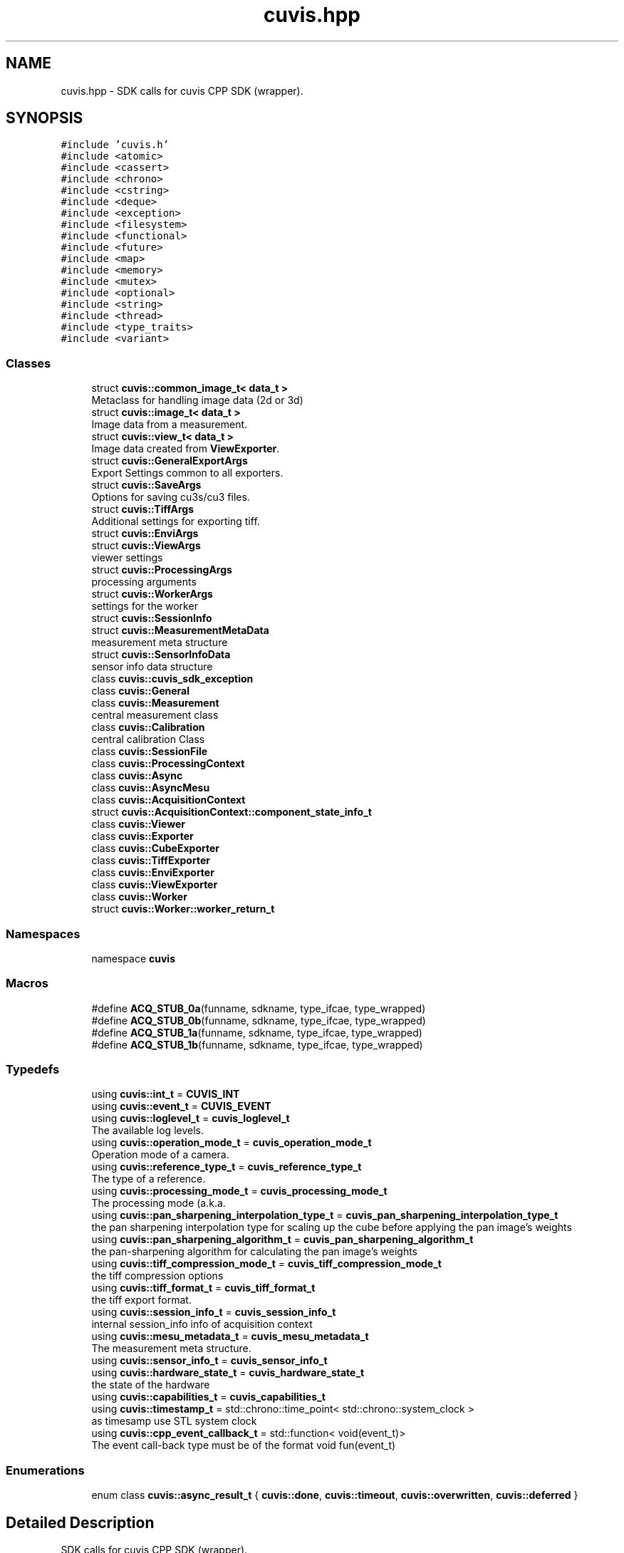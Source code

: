 .TH "cuvis.hpp" 3 "Thu Jun 22 2023" "Version 3.2.0" "CUVIS C++ SDK" \" -*- nroff -*-
.ad l
.nh
.SH NAME
cuvis.hpp \- SDK calls for cuvis CPP SDK (wrapper)\&.  

.SH SYNOPSIS
.br
.PP
\fC#include 'cuvis\&.h'\fP
.br
\fC#include <atomic>\fP
.br
\fC#include <cassert>\fP
.br
\fC#include <chrono>\fP
.br
\fC#include <cstring>\fP
.br
\fC#include <deque>\fP
.br
\fC#include <exception>\fP
.br
\fC#include <filesystem>\fP
.br
\fC#include <functional>\fP
.br
\fC#include <future>\fP
.br
\fC#include <map>\fP
.br
\fC#include <memory>\fP
.br
\fC#include <mutex>\fP
.br
\fC#include <optional>\fP
.br
\fC#include <string>\fP
.br
\fC#include <thread>\fP
.br
\fC#include <type_traits>\fP
.br
\fC#include <variant>\fP
.br

.SS "Classes"

.in +1c
.ti -1c
.RI "struct \fBcuvis::common_image_t< data_t >\fP"
.br
.RI "Metaclass for handling image data (2d or 3d) "
.ti -1c
.RI "struct \fBcuvis::image_t< data_t >\fP"
.br
.RI "Image data from a measurement\&. "
.ti -1c
.RI "struct \fBcuvis::view_t< data_t >\fP"
.br
.RI "Image data created from \fBViewExporter\fP\&. "
.ti -1c
.RI "struct \fBcuvis::GeneralExportArgs\fP"
.br
.RI "Export Settings common to all exporters\&. "
.ti -1c
.RI "struct \fBcuvis::SaveArgs\fP"
.br
.RI "Options for saving cu3s/cu3 files\&. "
.ti -1c
.RI "struct \fBcuvis::TiffArgs\fP"
.br
.RI "Additional settings for exporting tiff\&. "
.ti -1c
.RI "struct \fBcuvis::EnviArgs\fP"
.br
.ti -1c
.RI "struct \fBcuvis::ViewArgs\fP"
.br
.RI "viewer settings "
.ti -1c
.RI "struct \fBcuvis::ProcessingArgs\fP"
.br
.RI "processing arguments "
.ti -1c
.RI "struct \fBcuvis::WorkerArgs\fP"
.br
.RI "settings for the worker "
.ti -1c
.RI "struct \fBcuvis::SessionInfo\fP"
.br
.ti -1c
.RI "struct \fBcuvis::MeasurementMetaData\fP"
.br
.RI "measurement meta structure "
.ti -1c
.RI "struct \fBcuvis::SensorInfoData\fP"
.br
.RI "sensor info data structure "
.ti -1c
.RI "class \fBcuvis::cuvis_sdk_exception\fP"
.br
.ti -1c
.RI "class \fBcuvis::General\fP"
.br
.ti -1c
.RI "class \fBcuvis::Measurement\fP"
.br
.RI "central measurement class "
.ti -1c
.RI "class \fBcuvis::Calibration\fP"
.br
.RI "central calibration Class "
.ti -1c
.RI "class \fBcuvis::SessionFile\fP"
.br
.ti -1c
.RI "class \fBcuvis::ProcessingContext\fP"
.br
.ti -1c
.RI "class \fBcuvis::Async\fP"
.br
.ti -1c
.RI "class \fBcuvis::AsyncMesu\fP"
.br
.ti -1c
.RI "class \fBcuvis::AcquisitionContext\fP"
.br
.ti -1c
.RI "struct \fBcuvis::AcquisitionContext::component_state_info_t\fP"
.br
.ti -1c
.RI "class \fBcuvis::Viewer\fP"
.br
.ti -1c
.RI "class \fBcuvis::Exporter\fP"
.br
.ti -1c
.RI "class \fBcuvis::CubeExporter\fP"
.br
.ti -1c
.RI "class \fBcuvis::TiffExporter\fP"
.br
.ti -1c
.RI "class \fBcuvis::EnviExporter\fP"
.br
.ti -1c
.RI "class \fBcuvis::ViewExporter\fP"
.br
.ti -1c
.RI "class \fBcuvis::Worker\fP"
.br
.ti -1c
.RI "struct \fBcuvis::Worker::worker_return_t\fP"
.br
.in -1c
.SS "Namespaces"

.in +1c
.ti -1c
.RI "namespace \fBcuvis\fP"
.br
.in -1c
.SS "Macros"

.in +1c
.ti -1c
.RI "#define \fBACQ_STUB_0a\fP(funname,  sdkname,  type_ifcae,  type_wrapped)"
.br
.ti -1c
.RI "#define \fBACQ_STUB_0b\fP(funname,  sdkname,  type_ifcae,  type_wrapped)"
.br
.ti -1c
.RI "#define \fBACQ_STUB_1a\fP(funname,  sdkname,  type_ifcae,  type_wrapped)"
.br
.ti -1c
.RI "#define \fBACQ_STUB_1b\fP(funname,  sdkname,  type_ifcae,  type_wrapped)"
.br
.in -1c
.SS "Typedefs"

.in +1c
.ti -1c
.RI "using \fBcuvis::int_t\fP = \fBCUVIS_INT\fP"
.br
.ti -1c
.RI "using \fBcuvis::event_t\fP = \fBCUVIS_EVENT\fP"
.br
.ti -1c
.RI "using \fBcuvis::loglevel_t\fP = \fBcuvis_loglevel_t\fP"
.br
.RI "The available log levels\&. "
.ti -1c
.RI "using \fBcuvis::operation_mode_t\fP = \fBcuvis_operation_mode_t\fP"
.br
.RI "Operation mode of a camera\&. "
.ti -1c
.RI "using \fBcuvis::reference_type_t\fP = \fBcuvis_reference_type_t\fP"
.br
.RI "The type of a reference\&. "
.ti -1c
.RI "using \fBcuvis::processing_mode_t\fP = \fBcuvis_processing_mode_t\fP"
.br
.RI "The processing mode (a\&.k\&.a\&. "
.ti -1c
.RI "using \fBcuvis::pan_sharpening_interpolation_type_t\fP = \fBcuvis_pan_sharpening_interpolation_type_t\fP"
.br
.RI "the pan sharpening interpolation type for scaling up the cube before applying the pan image's weights "
.ti -1c
.RI "using \fBcuvis::pan_sharpening_algorithm_t\fP = \fBcuvis_pan_sharpening_algorithm_t\fP"
.br
.RI "the pan-sharpening algorithm for calculating the pan image's weights "
.ti -1c
.RI "using \fBcuvis::tiff_compression_mode_t\fP = \fBcuvis_tiff_compression_mode_t\fP"
.br
.RI "the tiff compression options "
.ti -1c
.RI "using \fBcuvis::tiff_format_t\fP = \fBcuvis_tiff_format_t\fP"
.br
.RI "the tiff export format\&. "
.ti -1c
.RI "using \fBcuvis::session_info_t\fP = \fBcuvis_session_info_t\fP"
.br
.RI "internal session_info info of acquisition context "
.ti -1c
.RI "using \fBcuvis::mesu_metadata_t\fP = \fBcuvis_mesu_metadata_t\fP"
.br
.RI "The measurement meta structure\&. "
.ti -1c
.RI "using \fBcuvis::sensor_info_t\fP = \fBcuvis_sensor_info_t\fP"
.br
.ti -1c
.RI "using \fBcuvis::hardware_state_t\fP = \fBcuvis_hardware_state_t\fP"
.br
.RI "the state of the hardware "
.ti -1c
.RI "using \fBcuvis::capabilities_t\fP = \fBcuvis_capabilities_t\fP"
.br
.ti -1c
.RI "using \fBcuvis::timestamp_t\fP = std::chrono::time_point< std::chrono::system_clock >"
.br
.RI "as timesamp use STL system clock "
.ti -1c
.RI "using \fBcuvis::cpp_event_callback_t\fP = std::function< void(event_t)>"
.br
.RI "The event call-back type must be of the format void fun(event_t) "
.in -1c
.SS "Enumerations"

.in +1c
.ti -1c
.RI "enum class \fBcuvis::async_result_t\fP { \fBcuvis::done\fP, \fBcuvis::timeout\fP, \fBcuvis::overwritten\fP, \fBcuvis::deferred\fP }"
.br
.in -1c
.SH "Detailed Description"
.PP 
SDK calls for cuvis CPP SDK (wrapper)\&. 

This header defines all public CPP SDK (wrapper) functions 
.SH "Macro Definition Documentation"
.PP 
.SS "#define ACQ_STUB_0a(funname, sdkname, type_ifcae, type_wrapped)"
\fBValue:\fP
.PP
.nf
  type_wrapped get_##funname() const                            \
  {                                                             \
    type_ifcae res;                                             \
    chk(sdkname##_get(*_acqCont, &res));                        \
    return static_cast<type_wrapped>(res);                      \
  }
.fi
.SS "#define ACQ_STUB_0b(funname, sdkname, type_ifcae, type_wrapped)"
\fBValue:\fP
.PP
.nf
  Async set_##funname(type_wrapped value) const                     \
  {                                                                 \
    CUVIS_ASYNC_CALL_RESULT async_handle;                           \
    chk(sdkname##_set_async(                                        \
        *_acqCont, &async_handle, static_cast<type_ifcae>(value))); \
    Async async;                                                    \
    async\&._async = std::shared_ptr<CUVIS_ASYNC_CALL_RESULT>(        \
        new CUVIS_ASYNC_CALL_RESULT{async_handle},                  \
        [](CUVIS_ASYNC_CALL_RESULT* handle) {                       \
          cuvis_async_capture_free(handle);                         \
          delete handle;                                            \
        });                                                         \
    return async;                                                   \
  }
.fi
.SS "#define ACQ_STUB_1a(funname, sdkname, type_ifcae, type_wrapped)"
\fBValue:\fP
.PP
.nf
  type_wrapped get_##funname(size_t id) const                   \
  {                                                             \
    type_ifcae res;                                             \
    chk(sdkname##_get(*_acqCont, id, &res));                    \
    return static_cast<type_wrapped>(res);                      \
  }
.fi
.SS "#define ACQ_STUB_1b(funname, sdkname, type_ifcae, type_wrapped)"
\fBValue:\fP
.PP
.nf
  Async set_##funname(size_t id, type_wrapped value) const              \
  {                                                                     \
    CUVIS_ASYNC_CALL_RESULT async_handle;                               \
    chk(sdkname##_set_async(                                            \
        *_acqCont, id, &async_handle, static_cast<type_ifcae>(value))); \
    Async async;                                                        \
    async\&._async = std::shared_ptr<CUVIS_ASYNC_CALL_RESULT>(            \
        new CUVIS_ASYNC_CALL_RESULT{async_handle},                      \
        [](CUVIS_ASYNC_CALL_RESULT* handle) {                           \
          cuvis_async_capture_free(handle);                             \
          delete handle;                                                \
        });                                                             \
    return async;                                                       \
  }
.fi
.SH "Author"
.PP 
Generated automatically by Doxygen for CUVIS C++ SDK from the source code\&.
